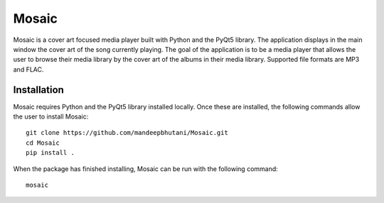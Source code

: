 ============
Mosaic
============

Mosaic is a cover art focused media player built with Python and the PyQt5 library. The application displays in the main window the cover art of the song currently playing. The goal of the application is to be a media player that allows the user to browse their media library by the cover art of the albums in their media library. Supported file formats are MP3 and FLAC.

.. image:: player/images/screen.png

*************
Installation
*************

Mosaic requires Python and the PyQt5 library installed locally. Once these are installed, the following commands allow the user to install Mosaic::

    git clone https://github.com/mandeepbhutani/Mosaic.git
    cd Mosaic
    pip install .

When the package has finished installing, Mosaic can be run with the following command::

    mosaic


